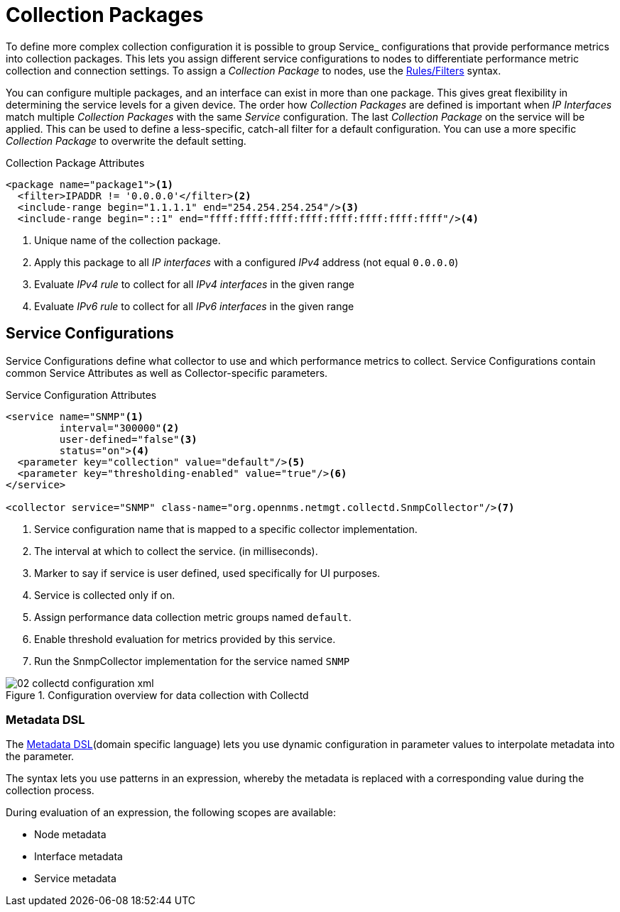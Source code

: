 
[[ga-collectd-packages]]
= Collection Packages

To define more complex collection configuration it is possible to group Service_ configurations that provide performance metrics into collection packages.
This lets you assign different service configurations to nodes to differentiate performance metric collection and connection settings.
To assign a _Collection Package_ to nodes, use the https://wiki.opennms.org/wiki/Filters[Rules/Filters] syntax.

You can configure multiple packages, and an interface can exist in more than one package.
This gives great flexibility in determining the service levels for a given device.
The order how _Collection Packages_ are defined is important when _IP Interfaces_ match multiple _Collection Packages_ with the same _Service_ configuration.
The last _Collection Package_ on the service will be applied.
This can be used to define a less-specific, catch-all filter for a default configuration.
You can use a more specific _Collection Package_ to overwrite the default setting.

.Collection Package Attributes
[source, xml]
----
<package name="package1"><1>
  <filter>IPADDR != '0.0.0.0'</filter><2>
  <include-range begin="1.1.1.1" end="254.254.254.254"/><3>
  <include-range begin="::1" end="ffff:ffff:ffff:ffff:ffff:ffff:ffff:ffff"/><4>
----
<1> Unique name of the collection package.
<2> Apply this package to all _IP interfaces_ with a configured _IPv4_ address (not equal `0.0.0.0`)
<3> Evaluate _IPv4 rule_ to collect for all _IPv4 interfaces_ in the given range
<4> Evaluate _IPv6 rule_ to collect for all _IPv6 interfaces_ in the given range

[[ga-collectd-packages-services]]
== Service Configurations

Service Configurations define what collector to use and which performance metrics to collect.
Service Configurations contain common Service Attributes as well as Collector-specific parameters.

.Service Configuration Attributes
[source, xml]
----
<service name="SNMP"<1>
         interval="300000"<2>
         user-defined="false"<3>
         status="on"><4>
  <parameter key="collection" value="default"/><5>
  <parameter key="thresholding-enabled" value="true"/><6>
</service>

<collector service="SNMP" class-name="org.opennms.netmgt.collectd.SnmpCollector"/><7>
----
<1> Service configuration name that is mapped to a specific collector implementation.
<2> The interval at which to collect the service. (in milliseconds).
<3> Marker to say if service is user defined, used specifically for UI purposes.
<4> Service is collected only if on.
<5> Assign performance data collection metric groups named `default`.
<6> Enable threshold evaluation for metrics provided by this service.
<7> Run the SnmpCollector implementation for the service named `SNMP`

[[ga-performance-management-collectd-configuration-xml]]
.Configuration overview for data collection with Collectd
image::performance-management/02_collectd-configuration-xml.png[]

[[ga-collectd-packages-services-meta-data]]
=== Metadata DSL
The <<meta-data.adoc#ga-meta-data-dsl, Metadata DSL>>(domain specific language) lets you use dynamic configuration in parameter values to interpolate metadata into the parameter. 

The syntax lets you use patterns in an expression, whereby the metadata is replaced with a corresponding value during the collection process.

During evaluation of an expression, the following scopes are available:

* Node metadata
* Interface metadata
* Service metadata
